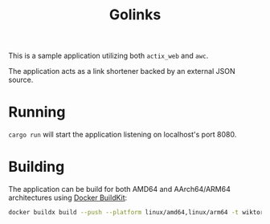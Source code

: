 #+TITLE: Golinks

This is a sample application utilizing both =actix_web= and =awc=.

The application acts as a link shortener backed by an external JSON source.

* Running

=cargo run= will start the application listening on localhost's port 8080.

* Building

The application can be build for both AMD64 and AArch64/ARM64 architectures using [[https://docs.docker.com/develop/develop-images/build_enhancements/][Docker BuildKit]]:

#+BEGIN_SRC sh
docker buildx build --push --platform linux/amd64,linux/arm64 -t wiktork/golinks .
#+END_SRC
